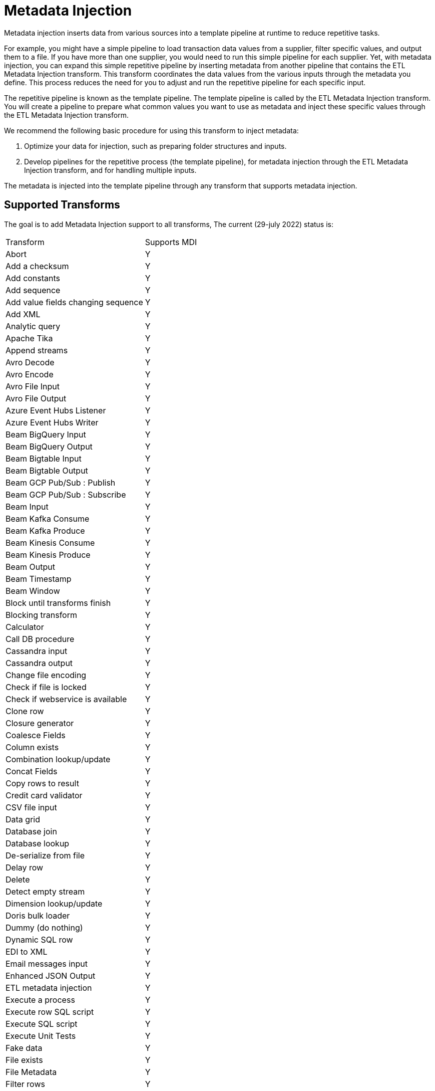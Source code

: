 ////
Licensed to the Apache Software Foundation (ASF) under one
or more contributor license agreements.  See the NOTICE file
distributed with this work for additional information
regarding copyright ownership.  The ASF licenses this file
to you under the Apache License, Version 2.0 (the
"License"); you may not use this file except in compliance
with the License.  You may obtain a copy of the License at
  http://www.apache.org/licenses/LICENSE-2.0
Unless required by applicable law or agreed to in writing,
software distributed under the License is distributed on an
"AS IS" BASIS, WITHOUT WARRANTIES OR CONDITIONS OF ANY
KIND, either express or implied.  See the License for the
specific language governing permissions and limitations
under the License.
////
[[MetadataInjection]]
:imagesdir: ../assets/images
:description: Metadata injection inserts data from various sources into a template pipeline at runtime to reduce repetitive tasks.

= Metadata Injection

Metadata injection inserts data from various sources into a template pipeline at runtime to reduce repetitive tasks.

For example, you might have a simple pipeline to load transaction data values from a supplier, filter specific values, and output them to a file.
If you have more than one supplier, you would need to run this simple pipeline for each supplier.
Yet, with metadata injection, you can expand this simple repetitive pipeline by inserting metadata from another pipeline that contains the ETL Metadata Injection transform.
This transform coordinates the data values from the various inputs through the metadata you define.
This process reduces the need for you to adjust and run the repetitive pipeline for each specific input.

The repetitive pipeline is known as the template pipeline.
The template pipeline is called by the ETL Metadata Injection transform.
You will create a pipeline to prepare what common values you want to use as metadata and inject these specific values through the ETL Metadata Injection transform.

We recommend the following basic procedure for using this transform to inject metadata:

1. Optimize your data for injection, such as preparing folder structures and inputs.

2. Develop pipelines for the repetitive process (the template pipeline), for metadata injection through the ETL Metadata Injection transform, and for handling multiple inputs.

The metadata is injected into the template pipeline through any transform that supports metadata injection.

== Supported Transforms

The goal is to add Metadata Injection support to all transforms, The current (29-july 2022) status is:

|===
|Transform|Supports MDI
|Abort|Y
|Add a checksum|Y
|Add constants|Y
|Add sequence|Y
|Add value fields changing sequence|Y
|Add XML|Y
|Analytic query|Y
|Apache Tika|Y
|Append streams|Y
|Avro Decode|Y
|Avro Encode|Y
|Avro File Input|Y
|Avro File Output|Y
|Azure Event Hubs Listener|Y
|Azure Event Hubs Writer|Y
|Beam BigQuery Input|Y
|Beam BigQuery Output|Y
|Beam Bigtable Input|Y
|Beam Bigtable Output|Y
|Beam GCP Pub/Sub : Publish|Y
|Beam GCP Pub/Sub : Subscribe|Y
|Beam Input|Y
|Beam Kafka Consume|Y
|Beam Kafka Produce|Y
|Beam Kinesis Consume|Y
|Beam Kinesis Produce|Y
|Beam Output|Y
|Beam Timestamp|Y
|Beam Window|Y
|Block until transforms finish|Y
|Blocking transform|Y
|Calculator|Y
|Call DB procedure|Y
|Cassandra input|Y
|Cassandra output|Y
|Change file encoding|Y
|Check if file is locked|Y
|Check if webservice is available|Y
|Clone row|Y
|Closure generator|Y
|Coalesce Fields|Y
|Column exists|Y
|Combination lookup/update|Y
|Concat Fields|Y
|Copy rows to result|Y
|Credit card validator|Y
|CSV file input|Y
|Data grid|Y
|Database join|Y
|Database lookup|Y
|De-serialize from file|Y
|Delay row|Y
|Delete|Y
|Detect empty stream|Y
|Dimension lookup/update|Y
|Doris bulk loader|Y
|Dummy (do nothing)|Y
|Dynamic SQL row|Y
|EDI to XML|Y
|Email messages input|Y
|Enhanced JSON Output|Y
|ETL metadata injection|Y
|Execute a process|Y
|Execute row SQL script|Y
|Execute SQL script|Y
|Execute Unit Tests|Y
|Fake data|Y
|File exists|Y
|File Metadata|Y
|Filter rows|Y
|Formula|Y
|Fuzzy match|Y
|Generate random value|Y
|Generate rows|Y
|Get data from XML|Y
|Get file names|Y
|Get files from result|Y
|Get files rows count|Y
|Get ID from hop server|Y
|Get Neo4j Logging Info|Y
|Get records from stream|Y
|Get rows from result|Y
|Get Server Status|Y
|Get subfolder names|Y
|Get system info|Y
|Get table names|Y
|Get variables|Y
|Group by|Y
|HTTP client|Y
|HTTP post|Y
|Identify last row in a stream|Y
|If Null|Y
|Injector|Y
|Insert / update|Y
|Java filter|Y
|JavaScript|Y
|Join rows (cartesian product)|Y
|JSON input|Y
|JSON output|Y
|Kafka Consumer|Y
|Kafka Producer|Y
|LDAP input|Y
|LDAP output|Y
|Load file content in memory|Y
|Mail|Y
|Mapping Input|Y
|Mapping Output|Y
|Memory group by|Y
|Merge join|Y
|Merge rows (diff)|Y
|Metadata Input|Y
|Metadata structure of stream|Y
|Microsoft Excel input|Y
|Microsoft Excel writer|Y
|MonetDB bulk loader|Y
|MongoDB Delete|Y
|MongoDB input|Y
|MongoDB output|Y
|Multiway merge join|Y
|Neo4j Cypher|Y
|Neo4j Generate CSVs|Y
|Neo4j Graph Output|Y
|Neo4j Import|Y
|Neo4J Output|Y
|Neo4j Split Graph|Y
|Null if|Y
|Number range|Y
|Parquet File Input|Y
|Parquet File Output |Y
|PGP decrypt stream|Y
|PGP encrypt stream|Y
|Pipeline executor|Y
|Pipeline Logging|Y
|Pipeline Probe|Y
|PostgreSQL Bulk Loader|Y
|Process files|Y
|Properties input|Y
|Properties output|Y
|Regex evaluation|Y
|Replace in string|Y
|Reservoir sampling|Y
|REST client|Y
|Row denormaliser|Y
|Row flattener|Y
|Row normaliser|Y
|Rules accumulator|Y
|Rules executor|Y
|Run SSH commands|Y
|Salesforce delete|Y
|Salesforce input|Y
|Salesforce insert|Y
|Salesforce update|Y
|Salesforce upsert|Y
|Sample rows|Y
|SAS Input|Y
|Select values|Y
|Serialize to file|Y
|Set field value|Y
|Set field value to a constant|Y
|Set files in result|Y
|Set variables|Y
|Simple Mapping|Y
|Snowflake Bulk Loader|Y
|Sort rows|Y
|Sorted merge|Y
|Split field to rows|Y
|Split fields|Y
|Splunk Input|Y
|SQL file output|Y
|SSTable output|Y
|Standardize phone number|Y
|Stream lookup|Y
|Stream Schema Merge|Y
|String operations|Y
|Strings cut|Y
|Switch / case|Y
|Synchronize after merge|Y
|Table compare|Y
|Table exists|Y
|Table input|Y
|Table output|Y
|Teradata Fastload bulk loader|Y
|Text file input|Y
|Text file input (deprecated)|Y
|Text file output|Y
|Token Replacement|Y
|Unique rows|Y
|Unique rows (HashSet)|Y
|Update|Y
|User defined Java class|Y
|User defined Java expression|Y
|Value mapper|Y
|Web services lookup|Y
|Workflow executor|Y
|Workflow Logging|Y
|Write to log|Y
|XML input stream (StAX)|Y
|XML join|Y
|XML output|Y
|XSD validator|Y
|XSL Transformation|Y
|YAML input |Y
|Zip file|Y
|===
